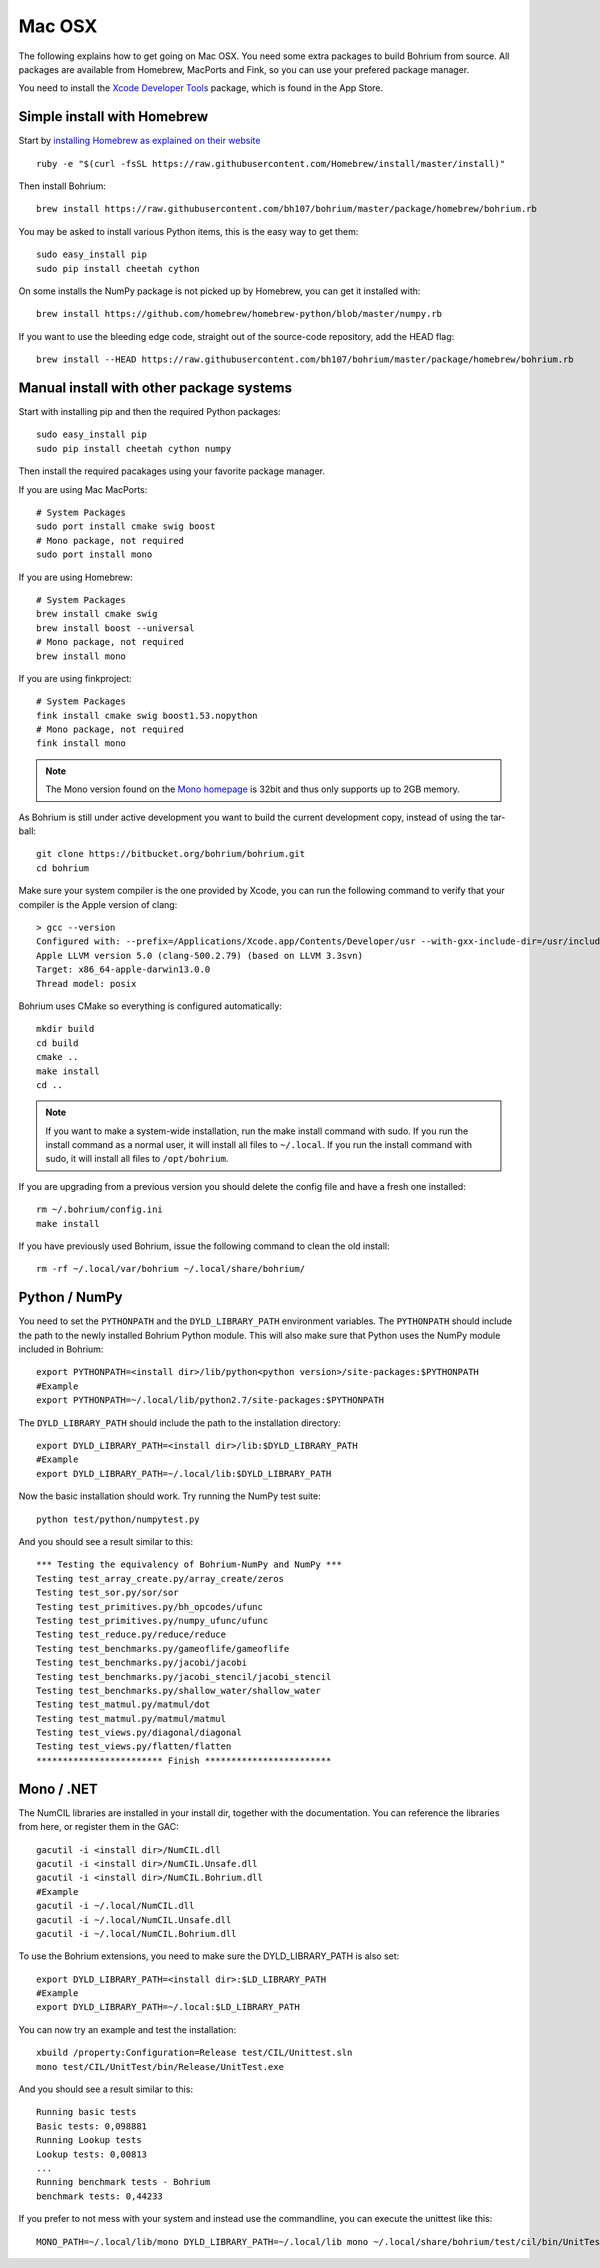 Mac OSX
-------

The following explains how to get going on Mac OSX. You need some extra packages to build Bohrium from source. All packages are available from Homebrew, MacPorts and Fink, so you can use your prefered package manager.

You need to install the `Xcode Developer Tools <https://developer.apple.com/xcode/>`_ package, which is found in the App Store.

Simple install with Homebrew
~~~~~~~~~~~~~~~~~~~~~~~~~~~~

Start by `installing Homebrew as explained on their website <http://brew.sh/>`_ ::

  ruby -e "$(curl -fsSL https://raw.githubusercontent.com/Homebrew/install/master/install)"

Then install Bohrium::

  brew install https://raw.githubusercontent.com/bh107/bohrium/master/package/homebrew/bohrium.rb

You may be asked to install various Python items, this is the easy way to get them::

  sudo easy_install pip 
  sudo pip install cheetah cython

On some installs the NumPy package is not picked up by Homebrew, you can get it installed with::

  brew install https://github.com/homebrew/homebrew-python/blob/master/numpy.rb

If you want to use the bleeding edge code, straight out of the source-code repository, add the HEAD flag::

  brew install --HEAD https://raw.githubusercontent.com/bh107/bohrium/master/package/homebrew/bohrium.rb


Manual install with other package systems
~~~~~~~~~~~~~~~~~~~~~~~~~~~~~~~~~~~~~~~~~

Start with installing pip and then the required Python packages::

  sudo easy_install pip
  sudo pip install cheetah cython numpy

Then install the required pacakages using your favorite package manager.

If you are using Mac MacPorts::

  # System Packages
  sudo port install cmake swig boost
  # Mono package, not required
  sudo port install mono

If you are using Homebrew::

  # System Packages
  brew install cmake swig
  brew install boost --universal
  # Mono package, not required
  brew install mono

If you are using finkproject::

  # System Packages
  fink install cmake swig boost1.53.nopython
  # Mono package, not required
  fink install mono


.. note:: The Mono version found on the `Mono homepage <http://www.mono-project.com/Main_Page>`_ is 32bit and thus only supports up to 2GB memory.


As Bohrium is still under active development you want to build the current development copy, instead of using the tar-ball::

  git clone https://bitbucket.org/bohrium/bohrium.git
  cd bohrium

Make sure your system compiler is the one provided by Xcode, you can run the following command to verify that your compiler is the Apple version of clang::

  > gcc --version
  Configured with: --prefix=/Applications/Xcode.app/Contents/Developer/usr --with-gxx-include-dir=/usr/include/c++/4.2.1
  Apple LLVM version 5.0 (clang-500.2.79) (based on LLVM 3.3svn)
  Target: x86_64-apple-darwin13.0.0
  Thread model: posix

Bohrium uses CMake so everything is configured automatically::

  mkdir build
  cd build
  cmake ..
  make install
  cd ..

.. note:: If you want to make a system-wide installation, run the make install command with sudo.
          If you run the install command as a normal user, it will install all files to ``~/.local``.
          If you run the install command with sudo, it will install all files to ``/opt/bohrium``.

If you are upgrading from a previous version you should delete the config file and have a fresh one installed::

  rm ~/.bohrium/config.ini
  make install

If you have previously used Bohrium, issue the following command to clean the old install::

  rm -rf ~/.local/var/bohrium ~/.local/share/bohrium/

Python / NumPy
~~~~~~~~~~~~~~
You need to set the ``PYTHONPATH`` and the ``DYLD_LIBRARY_PATH`` environment variables.
The ``PYTHONPATH`` should include the path to the newly installed Bohrium Python module. This will also make sure that Python uses the NumPy module included in Bohrium::

  export PYTHONPATH=<install dir>/lib/python<python version>/site-packages:$PYTHONPATH
  #Example
  export PYTHONPATH=~/.local/lib/python2.7/site-packages:$PYTHONPATH

The ``DYLD_LIBRARY_PATH`` should include the path to the installation directory::

  export DYLD_LIBRARY_PATH=<install dir>/lib:$DYLD_LIBRARY_PATH
  #Example
  export DYLD_LIBRARY_PATH=~/.local/lib:$DYLD_LIBRARY_PATH

Now the basic installation should work. Try running the NumPy test suite::

  python test/python/numpytest.py

And you should see a result similar to this::

    *** Testing the equivalency of Bohrium-NumPy and NumPy ***
    Testing test_array_create.py/array_create/zeros
    Testing test_sor.py/sor/sor
    Testing test_primitives.py/bh_opcodes/ufunc
    Testing test_primitives.py/numpy_ufunc/ufunc
    Testing test_reduce.py/reduce/reduce
    Testing test_benchmarks.py/gameoflife/gameoflife
    Testing test_benchmarks.py/jacobi/jacobi
    Testing test_benchmarks.py/jacobi_stencil/jacobi_stencil
    Testing test_benchmarks.py/shallow_water/shallow_water
    Testing test_matmul.py/matmul/dot
    Testing test_matmul.py/matmul/matmul
    Testing test_views.py/diagonal/diagonal
    Testing test_views.py/flatten/flatten
    ************************ Finish ************************

Mono / .NET
~~~~~~~~~~~
The NumCIL libraries are installed in your install dir, together with the documentation. You can reference the libraries from here, or register them in the GAC::

   gacutil -i <install dir>/NumCIL.dll
   gacutil -i <install dir>/NumCIL.Unsafe.dll
   gacutil -i <install dir>/NumCIL.Bohrium.dll
   #Example
   gacutil -i ~/.local/NumCIL.dll
   gacutil -i ~/.local/NumCIL.Unsafe.dll
   gacutil -i ~/.local/NumCIL.Bohrium.dll

To use the Bohrium extensions, you need to make sure the DYLD_LIBRARY_PATH is also set::

  export DYLD_LIBRARY_PATH=<install dir>:$LD_LIBRARY_PATH
  #Example
  export DYLD_LIBRARY_PATH=~/.local:$LD_LIBRARY_PATH

You can now try an example and test the installation::

  xbuild /property:Configuration=Release test/CIL/Unittest.sln
  mono test/CIL/UnitTest/bin/Release/UnitTest.exe

And you should see a result similar to this::

   Running basic tests
   Basic tests: 0,098881
   Running Lookup tests
   Lookup tests: 0,00813
   ...
   Running benchmark tests - Bohrium
   benchmark tests: 0,44233

If you prefer to not mess with your system and instead use the commandline, you can execute the unittest like this::

  MONO_PATH=~/.local/lib/mono DYLD_LIBRARY_PATH=~/.local/lib mono ~/.local/share/bohrium/test/cil/bin/UnitTest.exe


